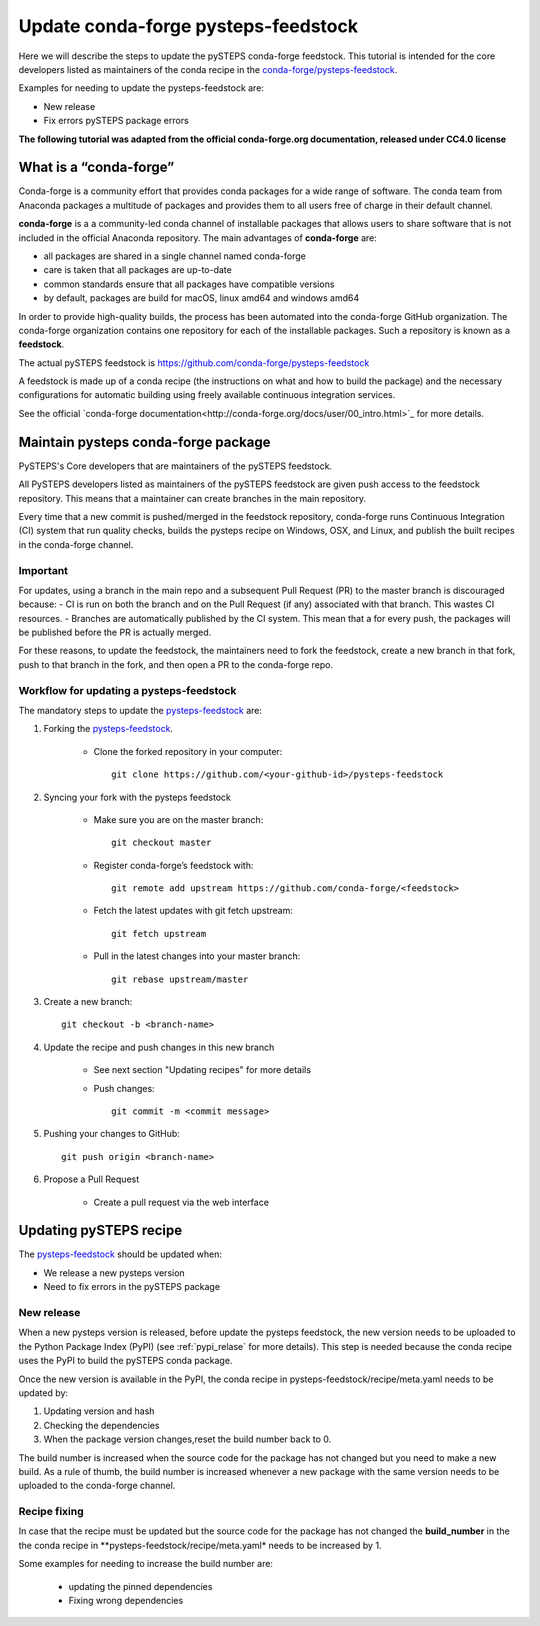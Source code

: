 ====================================
Update conda-forge pysteps-feedstock
====================================


.. _pysteps-feedstock: https://github.com/conda-forge/pysteps-feedstock
.. _`conda-forge/pysteps-feedstock`: https://github.com/conda-forge/pysteps-feedstock

Here we will describe the steps to update the pySTEPS conda-forge feedstock.
This tutorial is intended for the core developers listed as maintainers of the
conda recipe in the `conda-forge/pysteps-feedstock`_.

Examples for needing to update the pysteps-feedstock are:

* New release
* Fix errors pySTEPS package errors

**The following tutorial was adapted from the official conda-forge.org documentation, released
under CC4.0 license**

What is a “conda-forge”
=======================

Conda-forge is a community effort that provides conda packages for a wide range of software.
The conda team from Anaconda packages a multitude of packages and provides them to all users
free of charge in their default channel.

**conda-forge** is a a community-led conda channel of installable packages that allows users to share software
that is not included in the official Anaconda repository. The main advantages of **conda-forge** are:

- all packages are shared in a single channel named conda-forge
- care is taken that all packages are up-to-date
- common standards ensure that all packages have compatible versions
- by default, packages are build for macOS, linux amd64 and windows amd64

In order to provide high-quality builds, the process has been automated into the conda-forge GitHub organization.
The conda-forge organization contains one repository for each of the installable packages.
Such a repository is known as a **feedstock**.

The actual pySTEPS feedstock is https://github.com/conda-forge/pysteps-feedstock

A feedstock is made up of a conda recipe (the instructions on what and how to build the package) and the
necessary configurations for automatic building using freely available continuous integration services.

See the official `conda-forge documentation<http://conda-forge.org/docs/user/00_intro.html>`_ for more details.


Maintain pysteps conda-forge package
====================================

PySTEPS's Core developers that are maintainers of the pySTEPS feedstock.

All PySTEPS developers listed as maintainers of the pySTEPS feedstock are given push access to the feedstock repository.
This means that a maintainer can create branches in the main repository.

Every time that a new commit is pushed/merged in the feedstock repository, conda-forge runs Continuous Integration (CI)
system that run quality checks, builds the pysteps recipe on Windows, OSX, and Linux, and publish the built recipes in
the conda-forge channel.

Important
---------

For updates, using a branch in the main repo and a subsequent Pull Request (PR) to the master branch is discouraged because:
- CI is run on both the branch and on the Pull Request (if any) associated with that branch. This wastes CI resources.
- Branches are automatically published by the CI system. This mean that a for every push, the packages will be published
before the PR is actually merged.

For these reasons, to update the feedstock, the maintainers need to fork the feedstock, create a new branch in that
fork, push to that branch in the fork, and then open a PR to the conda-forge repo.


Workflow for updating a pysteps-feedstock
-----------------------------------------


The mandatory steps to update the pysteps-feedstock_ are:

1. Forking the pysteps-feedstock_.

    * Clone the forked repository in your computer::

        git clone https://github.com/<your-github-id>/pysteps-feedstock

#. Syncing your fork with the pysteps feedstock

    * Make sure you are on the master branch::

        git checkout master

    * Register conda-forge’s feedstock with::

        git remote add upstream https://github.com/conda-forge/<feedstock>

    * Fetch the latest updates with git fetch upstream::

        git fetch upstream

    * Pull in the latest changes into your master branch::

        git rebase upstream/master

#. Create a new branch::

    git checkout -b <branch-name>

#. Update the recipe and push changes in this new branch

    * See next section "Updating recipes" for more details
    * Push changes::

        git commit -m <commit message>

#. Pushing your changes to GitHub::

    git push origin <branch-name>

#. Propose a Pull Request

    * Create a pull request via the web interface


Updating pySTEPS recipe
=======================

The pysteps-feedstock_ should be updated when:

* We release a new pysteps version
* Need to fix errors in the pySTEPS package

New release
-----------

When a new pysteps version is released, before update the pysteps feedstock, the new version needs to be uploaded
to the Python Package Index (PyPI) (see :ref:`pypi_relase` for more details).
This step is needed because the conda recipe uses the PyPI to build the pySTEPS conda package.

Once the new version is available in the PyPI, the conda recipe in pysteps-feedstock/recipe/meta.yaml
needs to be updated by:

1. Updating version and hash

#. Checking the dependencies

#. When the package version changes,reset the build number back to 0.

The build number is increased when the source code for the package has not changed but you need to make a
new build. As a rule of thumb, the build number is increased whenever a new package with the same version needs to
be uploaded to the conda-forge channel.

Recipe fixing
-------------

In case that the recipe must be updated but the source code for the package has not changed the **build_number** in
the the conda recipe in **pysteps-feedstock/recipe/meta.yaml* needs to be increased by 1.

Some examples for needing to increase the build number are:

    * updating the pinned dependencies
    * Fixing wrong dependencies
